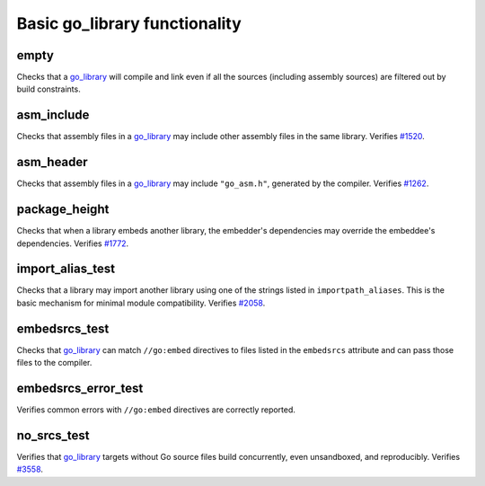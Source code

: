 Basic go_library functionality
==============================

.. _go_library: /docs/go/core/rules.md#_go_library
.. _#1262: https://github.com/bazelbuild/rules_go/issues/1262
.. _#1520: https://github.com/bazelbuild/rules_go/issues/1520
.. _#1772: https://github.com/bazelbuild/rules_go/issues/1772
.. _#2058: https://github.com/bazelbuild/rules_go/issues/2058
.. _#3558: https://github.com/bazelbuild/rules_go/issues/3558

empty
-----

Checks that a `go_library`_ will compile and link even if all the sources
(including assembly sources) are filtered out by build constraints.

asm_include
-----------

Checks that assembly files in a `go_library`_ may include other assembly
files in the same library. Verifies `#1520`_.

asm_header
----------

Checks that assembly files in a `go_library`_ may include ``"go_asm.h"``,
generated by the compiler. Verifies `#1262`_.

package_height
--------------

Checks that when a library embeds another library, the embedder's dependencies
may override the embeddee's dependencies. Verifies `#1772`_.

import_alias_test
-----------------

Checks that a library may import another library using one of the strings
listed in ``importpath_aliases``. This is the basic mechanism for minimal
module compatibility. Verifies `#2058`_.

embedsrcs_test
--------------

Checks that `go_library`_ can match ``//go:embed`` directives to files listed
in the ``embedsrcs`` attribute and can pass those files to the compiler.

embedsrcs_error_test
--------------------

Verifies common errors with ``//go:embed`` directives are correctly reported.

no_srcs_test
------------

Verifies that `go_library`_ targets without Go source files build concurrently,
even unsandboxed, and reproducibly. Verifies `#3558`_.